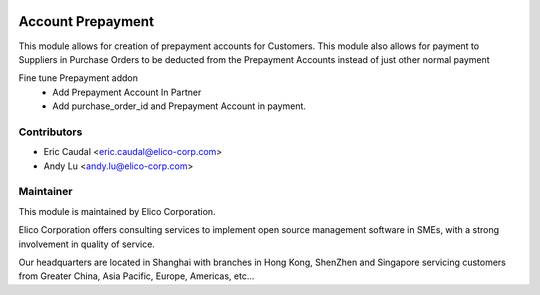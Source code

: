 .. image:: https://img.shields.io/badge/licence-AGPL--3-blue.svg
   :target: http://www.gnu.org/licenses/agpl-3.0-standalone.html
   :alt: License: AGPL-3

==================
Account Prepayment
==================

This module allows for creation of prepayment accounts for Customers. 
This module also allows for payment to Suppliers in Purchase Orders to be deducted 
from the Prepayment Accounts instead of just other normal payment

Fine tune Prepayment addon
 * Add Prepayment Account In Partner
 * Add purchase_order_id and Prepayment Account in payment.





Contributors
------------

* Eric Caudal <eric.caudal@elico-corp.com>
* Andy Lu <andy.lu@elico-corp.com>


Maintainer
----------

.. image:: https://www.elico-corp.com/logo.png
    :alt: Elico Corp
    :target: https://www.elico-corp.com

This module is maintained by Elico Corporation.

Elico Corporation offers consulting services to implement open source management software in SMEs, with a strong involvement in quality of service.

Our headquarters are located in Shanghai with branches in Hong Kong, ShenZhen and Singapore servicing customers from Greater China, Asia Pacific, Europe, Americas, etc...
